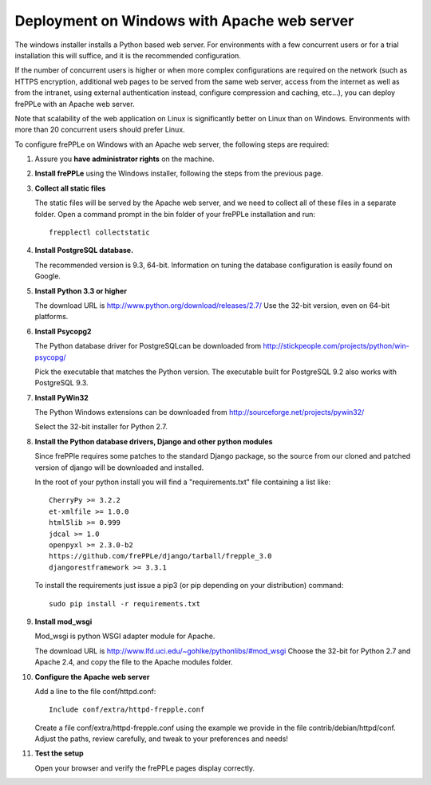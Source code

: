 ============================================
Deployment on Windows with Apache web server
============================================

The windows installer installs a Python based web server. For environments
with a few concurrent users or for a trial installation this will suffice,
and it is the recommended configuration.

If the number of concurrent users is higher or when more complex configurations
are required on the network (such as HTTPS encryption, additional web pages
to be served from the same web server, access from the internet as well as
from the intranet, using external authentication instead, configure compression
and caching, etc…), you can deploy frePPLe with an Apache web server.

Note that scalability of the web application on Linux is significantly better
on Linux than on Windows. Environments with more than 20 concurrent users
should prefer Linux.

To configure frePPLe on Windows with an Apache web server, the following steps
are required:

#. Assure you **have administrator rights** on the machine.

#. **Install frePPLe** using the Windows installer, following the steps from the
   previous page.

#. **Collect all static files**

   The static files will be served by the Apache web server, and we need to
   collect all of these files in a separate folder.
   Open a command prompt in the bin folder of your frePPLe installation and run:
   ::

     frepplectl collectstatic

#. **Install PostgreSQL database.**

   The recommended version is 9.3, 64-bit. Information on tuning the database
   configuration is easily found on Google.

#. **Install Python 3.3 or higher**

   The download URL is http://www.python.org/download/releases/2.7/
   Use the 32-bit version, even on 64-bit platforms.

#. **Install Psycopg2**

   The Python database driver for PostgreSQLcan be downloaded from
   http://stickpeople.com/projects/python/win-psycopg/

   Pick the executable that matches the Python version. The executable built for PostgreSQL 9.2
   also works with PostgreSQL 9.3.

#. **Install PyWin32**

   The Python Windows extensions can be downloaded from
   http://sourceforge.net/projects/pywin32/

   Select the 32-bit installer for Python 2.7.

#. **Install the Python database drivers, Django and other python modules**

   Since frePPle requires some patches to the standard Django package, so the source 
   from our cloned and patched version of django will be downloaded and installed.

   In the root of your python install you will find a "requirements.txt" file containing a list like:
   ::

      CherryPy >= 3.2.2
      et-xmlfile >= 1.0.0
      html5lib >= 0.999
      jdcal >= 1.0
      openpyxl >= 2.3.0-b2
      https://github.com/frePPLe/django/tarball/frepple_3.0
      djangorestframework >= 3.3.1

   To install the requirements just issue a pip3 (or pip depending on your distribution) command:
   ::

      sudo pip install -r requirements.txt

#. **Install mod_wsgi**

   Mod_wsgi is python WSGI adapter module for Apache.

   The download URL is http://www.lfd.uci.edu/~gohlke/pythonlibs/#mod_wsgi
   Choose the 32-bit for Python 2.7 and Apache 2.4, and copy the file to the Apache
   modules folder.

#. **Configure the Apache web server**

   Add a line to the file conf/httpd.conf:

   ::

       Include conf/extra/httpd-frepple.conf

   Create a file conf/extra/httpd-frepple.conf using the example we provide in
   the file contrib/debian/httpd/conf.
   Adjust the paths, review carefully, and tweak to your preferences and needs!

#. **Test the setup**

   Open your browser and verify the frePPLe pages display correctly.
